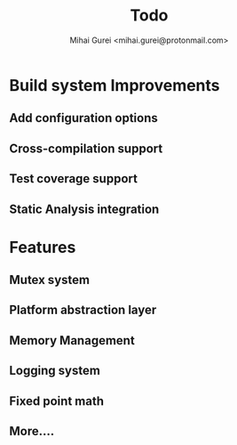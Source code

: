 #+title: Todo
#+author: Mihai Gurei <mihai.gurei@protonmail.com>

* Build system Improvements
** Add configuration options
** Cross-compilation support
** Test coverage support
** Static Analysis integration
* Features
** Mutex system
** Platform abstraction layer
** Memory Management
** Logging system
** Fixed point math
** More....
